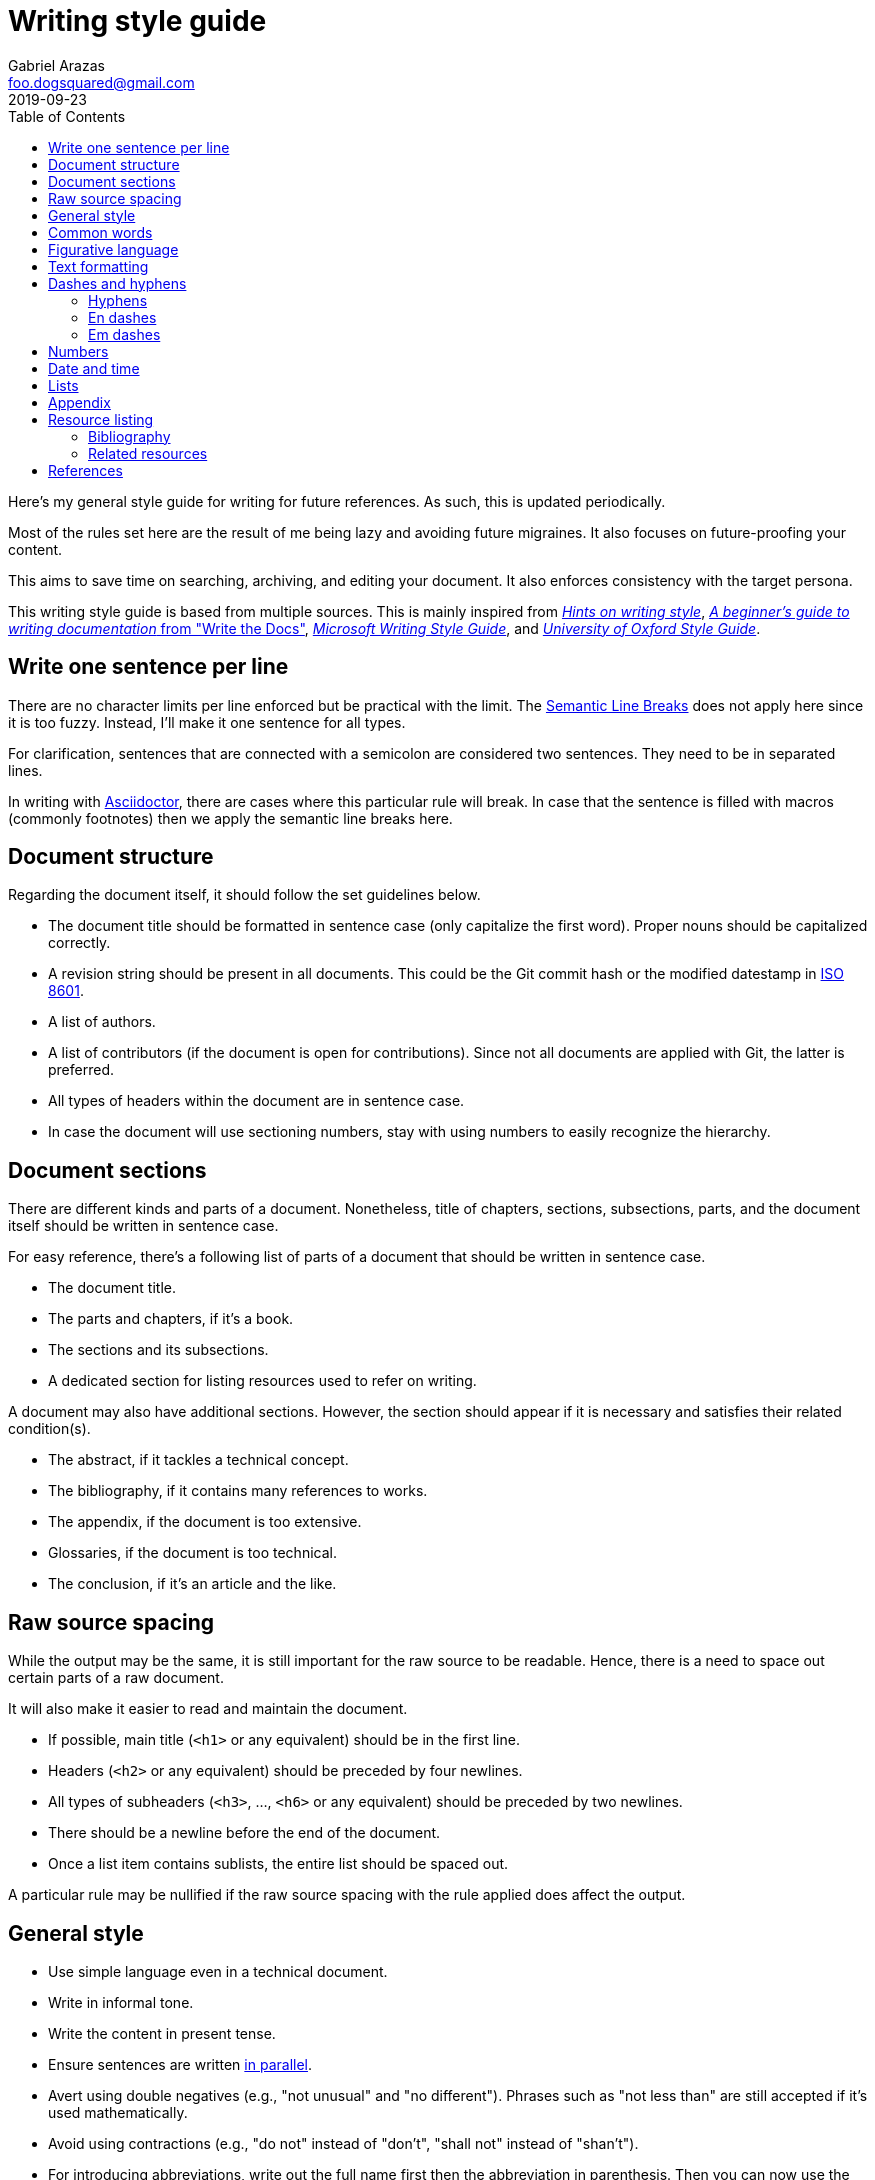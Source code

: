 = Writing style guide
Gabriel Arazas <foo.dogsquared@gmail.com>
2019-09-23
:toc:

:bibliography_header_name: Bibliography
:bibliography_header_name_alt: Citations

:appendix_header_name: Appendix
:appendix_header_name_alt: Further looking

:appendix_background_reading_header_name: Background reading
:appendix_background_reading_header_name_alt: Starter points
:appendix_background_reading_header_name_alt2: Supplemental materials


Here's my general style guide for writing for future references. 
As such, this is updated periodically. 

Most of the rules set here are the result of me being lazy and avoiding future migraines. 
It also focuses on future-proofing your content. 

This aims to save time on searching, archiving, and editing your document. 
It also enforces consistency with the target persona. 

This writing style guide is based from multiple sources. 
This is mainly inspired from http://www.cs.uky.edu/~raphael/writing.html[_Hints on writing style_], https://www.writethedocs.org/guide/writing/beginners-guide-to-docs/[_A beginner’s guide to writing documentation_ from "Write the Docs"], https://docs.microsoft.com/en-us/style-guide/welcome/[_Microsoft Writing Style Guide_], and https://www.ox.ac.uk/sites/files/oxford/media_wysiwyg/University%20of%20Oxford%20Style%20Guide.pdf[_University of Oxford Style Guide_]. 




== Write one sentence per line 

There are no character limits per line enforced but be practical with the limit. 
The https://sembr.org/[Semantic Line Breaks] does not apply here since it is too fuzzy. 
Instead, I'll make it one sentence for all types. 

For clarification, sentences that are connected with a semicolon are considered two sentences. 
They need to be in separated lines. 

In writing with https://asciidoctor.org/[Asciidoctor], there are cases where this particular rule will break. 
In case that the sentence is filled with macros (commonly footnotes) then we apply the semantic line breaks here. 




== Document structure 

Regarding the document itself, it should follow the set guidelines below. 

* The document title should be formatted in sentence case (only capitalize the first word). 
Proper nouns should be capitalized correctly. 
* A revision string should be present in all documents. 
This could be the Git commit hash or the modified datestamp in https://www.iso.org/iso-8601-date-and-time-format.html[ISO 8601]. 
* A list of authors. 
* A list of contributors (if the document is open for contributions). 
Since not all documents are applied with Git, the latter is preferred. 
* All types of headers within the document are in sentence case. 
* In case the document will use sectioning numbers, stay with using numbers to easily recognize the hierarchy. 




== Document sections 

There are different kinds and parts of a document. 
Nonetheless, title of chapters, sections, subsections, parts, and the document itself should be written in sentence case. 

For easy reference, there's a following list of parts of a document that should be written in sentence case. 

* The document title. 
* The parts and chapters, if it's a book. 
* The sections and its subsections. 
* A dedicated section for listing resources used to refer on writing. 

A document may also have additional sections. 
However, the section should appear if it is necessary and satisfies their related condition(s). 

* The abstract, if it tackles a technical concept. 
* The bibliography, if it contains many references to works. 
* The appendix, if the document is too extensive. 
* Glossaries, if the document is too technical. 
* The conclusion, if it's an article and the like. 




== Raw source spacing 

While the output may be the same, it is still important for the raw source to be readable. 
Hence, there is a need to space out certain parts of a raw document. 

It will also make it easier to read and maintain the document. 

* If possible, main title (`<h1>` or any equivalent) should be in the first line.
* Headers (`<h2>` or any equivalent) should be preceded by four newlines. 
* All types of subheaders (`<h3>`, ..., `<h6>` or any equivalent) should be preceded by two newlines. 
* There should be a newline before the end of the document. 
* Once a list item contains sublists, the entire list should be spaced out. 

A particular rule may be nullified if the raw source spacing with the rule applied does affect the output. 




== General style

* Use simple language even in a technical document. 
* Write in informal tone. 
* Write the content in present tense. 
* Ensure sentences are written https://www.grammarly.com/blog/parallelism/[in parallel]. 
* Avert using double negatives (e.g., "not unusual" and "no different"). 
Phrases such as "not less than" are still accepted if it's used mathematically. 
* Avoid using contractions (e.g., "do not" instead of "don't", "shall not" instead of "shan't"). 
* For introducing abbreviations, write out the full name first then the abbreviation in parenthesis. 
Then you can now use the abbreviated form after. 
* Restrict the number of sentences in each paragraph to have a maximum of 10. 
* Avoid using unit symbols (e.g., `"` for inches, `°` for degrees) in writing. 
* No emojis! >:-D 
* Emoticons are accepted and should be used sparingly. 
* Texting lingo such as IDK (I don't know), BRB (be right back), and LOL (laugh out loud) are heavily prohibited. 
* Use the Latin words "i.e." (that is) and "e.g." (for example) for parenthetical materials. 
Otherwise, use the language equivalent. 
Also add a comma at the end. 
* Use formal inclusive terms such as "everyone", "all", and "community". 
That said, informal inclusive terms are lightly discouraged. 




== Common words 

I take note that I usually use certain words a lot. 
To make the writing not monotonous and spice things up a bit, consecutive use of those words are discouraged. 

Just for the sake of quick reference, there is a table of common words with their synonyms. 

[cols="4*",options="header"]
|===
| Common word(s) 
| Type 
| Suggested words 
| Note

| usually, commonly 
| adverb
| normally, frequently, consistently, generally, regularly, routinely 
| 

| variations, variants 
| noun
| versions, branches, alternatives
|

| quick 
| adjective
| fast, agile, rapid, swift, immediate 
| 

| common 
| adjective 
| typical, universal, ubiquitous, usual, everyday 
| 

| run
| verb 
| invoke, call 
| This is used to mean running a command (e.g., from the shell) or invoking a function (e.g., from source code). 
Pedantic meaning of each term is not considered yet. 

|===




== Figurative language 

* Most importantly, make sure your point works without the use of figurative language. 
* Use of hyperboles, understatements, similes, and clichés are discouraged. 
* Use very minimal amount of colloqualisms and slang. 
* Use minimal amount of metaphors and analogies. 
* An argument/point can only have a metaphor or an analogy but not both. 
* Don't build your whole (or even majority) of your point around metaphors and analogies. If you did, reconsider your argument. 




== Text formatting

* Use boldface only for emphasizing. 
* Use italics for referring to a title of a work such as the title of an article, book, audio, or video. 
* Avoid using underlines, strikethroughs, and all caps. 
* Typeblock elements (e.g., paragraphs, images, and equations) should be spaced out in the raw source. 




== Dashes and hyphens 

There are a lot of guides for using em dashes (`—`), en dashes (`–`), and hyphens (`-`). 
For consistency, here are the personal use cases for each of them. 

The main inspiration for this is from https://practicaltypography.com/hyphens-and-dashes.html[_Practical Typography_]. 


=== Hyphens 

* Use hyphens around phrasal adjectives — i.e., tougher-than-nails rock, over-the-top personality. 
* A hyphen is used for avoiding ambiguity — i.e., first hand item versus first-hand item, high school vs high-school. 
* Multipart words also use hyphens — i.e., bric-a-brac, wishy-washy, tête-à-tête, fuel-efficient. 
* Word breaks around line wrapping. 
Though, it is more preferred to let the program (i.e., HTML, LaTeX, or Microsoft Word) to handle it automatically. 


=== En dashes 

* An en dash is used for ranges — i.e., pages 21–34, lines 5–10. 
* En dashes denote connections — i.e., north⁠–⁠south highway, Phillippines–South Korea alliance, Bender–Knuth involution. 


=== Em dashes 

* Em dashes are used for stronger pauses and breaks when a comma or a colon is not strong enough. 
* It is also used for stronger parenthetical materials when parenthesis is not strong enough — i.e., "— i.e., Value, Virtue —" versus "(i.e., Value, Virtue)". 




== Numbers 

* Spell out the numbers 0 to 9. 
If you have multiple numbers in the same sentence, you can use the figures instead. 
* As a consequence of the above rule, negative numbers should always be rendered in figures (e.g., -1 instead of negative one). 
* Use appropriate units for the numbers. 
* The same applies for ordinal numbers. 
Spell out 1st to 10th unless you have multiple ordinals. 
* Don't use superscript for ordinal numbers. 




== Date and time 

* Strictly write with 24-hour clock format (e.g., 10:23, 22:41) for the time. 
* In ranking of importance, the year has the highest priority. 
In other words, any date or datetime strings can be trimmed down to only its year and it still gives a context to it. 
* As a consequence of the previous rule, a year should be present at all times (e.g., "July 2015" instead of "July"). 
* Use https://www.iso.org/iso-8601-date-and-time-format.html[ISO 8601] to refer to dates and datetime. 
* Avoid using relative dates (e.g., as of this writing, two weeks ago). 
Instead, be explicit (e.g., as of 2019-10-01, starting from 2019-09-16). 




== Lists

* For ordered lists, avoid using roman numerals and letters. 
Only use numbers similarly to sectioning numbers for hierarchy. 
* If a list is introduced as if it's a part of the sentence, punctuate the list items and the connecting sentence correctly. 
Otherwise, start with each list item as if it's another paragraph. 
* Use https://www.grammarly.com/blog/what-is-the-oxford-comma-and-why-do-people-care-so-much-about-it/[serial commas]. 
* Once a list item contains sublists, the entire list should be spaced out in raw source. 
* Avoid using nested lists two levels deep. 




== Appendix 

The appendix is a section dedicated for additional and supplemental information that is not suitable to be included in the main text. 
footnote:[Look up https://practicaltypography.com/[Matthew Butterick's _Practical Typography_ book] as an example for appendix.] 

It could be a group of sections listed with letters as counters. 

The name of the header should be "{appendix_header_name}". 
For an alternative, it can be named as "{appendix_header_name_alt}". 
The alternative name is also used for documents with casual tone. 

Most importantly, it is not the place for putting all of the research resources. 
The bibliography section already takes care of that. 




== Resource listing 

As much as self-explanatory this is, a resource listing is a section dedicated for listing the resources. 

There are mainly two types of resource listing: bibliography and related resources. 

Generally, a resource listing section is found at the end of the document (or the backmatter) with their own section/chapter. 
This is for the convenience of the reader (including you). 


=== Bibliography

The bibliography is a section listing the resources cited in the document. 

The name of the header should be "{bibliography_header_name}". 
For an alternative, it may also be named as "{bibliography_header_name_alt}". 


=== Related resources

The related resources section is self-explanatory. 
It lists the related resources that the reader may want to look in their own time. 
It is located as a part of the appendix. 

One of the main (personal) purpose of including this section is to enable easier research on the required starting background reading. 
The header should be named as "{appendix_background_reading_header_name}". 
For casual writings, it can be named as "{appendix_background_reading_header_name_alt}" or "{appendix_background_reading_header_name_alt2}". 




== References 

* For referring to articles, books, videos, audio, and images, the title should be written exactly as they are. 
If the title is stylized (written all uppercase or lowercase, for example), format it in sentence case. 
* Titles should be italicized. 
If it's not possible, enclose them in quotation marks. 
* If you include the author, enclose them in quotation marks. 
* If you want to cite a source similarly to academic writings, use the https://www.bibme.org/citation-guide/apa/[APA citation style]. 
* For bibliography or reference list, use https://www.bibme.org/citation-guide/apa/[APA style] for citations. 
